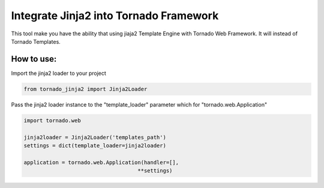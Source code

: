 Integrate Jinja2 into Tornado Framework
=======================================

This tool make you have the ability that using jiaja2 Template Engine with Tornado Web Framework.
It will instead of Tornado Templates.

How to use:
-----------

Import the jinja2 loader to your project

.. code-block:: python

    from tornado_jinja2 import Jinja2Loader


Pass the jinja2 loader instance to the "template_loader" parameter which for "tornado.web.Application"

.. code-block:: python

    import tornado.web

    jinja2loader = Jinja2Loader('templates_path')
    settings = dict(template_loader=jinja2loader)

    application = tornado.web.Application(handler=[],
                                        **settings)


